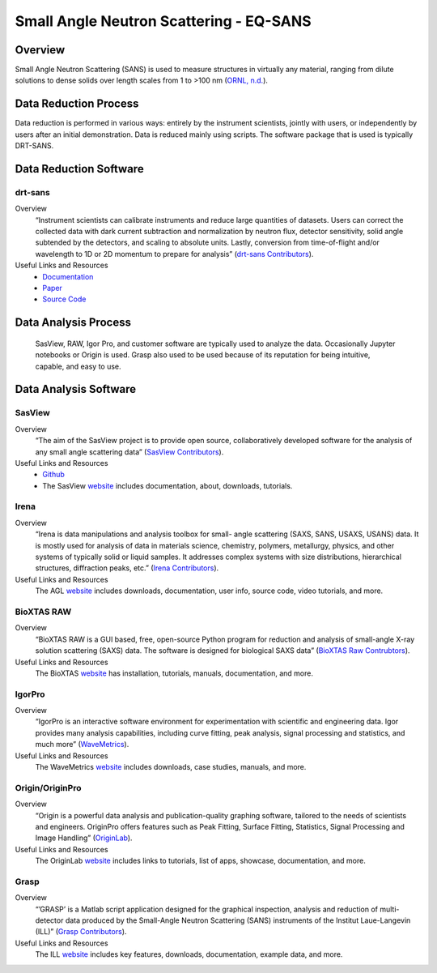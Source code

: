 Small Angle Neutron Scattering - EQ-SANS
==================================

.. _eqsans:

Overview
-----------------------------------
Small Angle Neutron Scattering (SANS) is used to 
measure structures in virtually any material, ranging 
from dilute solutions to dense solids over length scales 
from 1 to >100 nm  (`ORNL, n.d. <https://neutrons.ornl.gov/suites/small-angle-neutron-scattering>`_).

Data Reduction Process
-----------------------------------
Data reduction is performed in various ways: entirely by the instrument
scientists, jointly with users, or independently by users after an initial demonstration.
Data is reduced mainly using scripts. The software package that is used is
typically DRT-SANS.

Data Reduction Software
-----------------------------------

drt-sans
```````````````````````````````
Overview
    “Instrument scientists can calibrate instruments and reduce large
    quantities of datasets. Users can correct the collected data with dark
    current subtraction and normalization by neutron flux, detector
    sensitivity, solid angle subtended by the detectors, and scaling to
    absolute units. Lastly, conversion from time-of-flight and/or
    wavelength to 1D or 2D momentum to prepare for analysis” (`drt-sans Contributors <https://www.osti.gov/biblio/1839359>`_).

Useful Links and Resources
    * `Documentation <https://drtsans.readthedocs.io/en/latest/>`_
    * `Paper <https://www.sciencedirect.com/science/article/pii/S2352711022000681>`_
    * `Source Code <https://code.ornl.gov/sns-hfir-scse/sans/sans-backend>`_

Data Analysis Process
-----------------------------------
    SasView, RAW, Igor Pro, and customer software are typically used to analyze the
    data. Occasionally Jupyter notebooks or Origin is used. Grasp also used to be 
    used because of its reputation for being intuitive, capable, and easy to use.

Data Analysis Software
-----------------------------------

SasView
```````````````````````````````
Overview
    “The aim of the SasView project is to provide open source, 
    collaboratively developed software for the analysis of any 
    small angle scattering data” (`SasView Contributors <https://www.sasview.org/about/>`_).
Useful Links and Resources
    * `Github <https://github.com/SasView/sasview>`_
    * The SasView `website <https://www.sasview.org/>`_ includes documentation, about, downloads, tutorials.

Irena
```````````````````````````````
Overview
    “Irena is data manipulations and analysis toolbox for small-
    angle scattering (SAXS, SANS, USAXS, USANS) data. It is
    mostly used for analysis of data in materials science,
    chemistry, polymers, metallurgy, physics, and other systems
    of typically solid or liquid samples. It addresses complex
    systems with size distributions, hierarchical structures,
    diffraction peaks, etc.” (`Irena Contributors <https://usaxs.xray.aps.anl.gov/software/irena>`_).
Useful Links and Resources
    The AGL `website <https://usaxs.xray.aps.anl.gov/software/irena>`_ includes downloads, documentation, user info, source code, video tutorials, and more.


BioXTAS RAW
```````````````````````````````
Overview
    “BioXTAS RAW is a GUI based, free, open-source Python
    program for reduction and analysis of small-angle X-ray
    solution scattering (SAXS) data. The software is designed
    for biological SAXS data” (`BioXTAS Raw Contrubtors <https://bioxtas-raw.readthedocs.io/en/latest/>`_).
Useful Links and Resources
    The BioXTAS `website <https://bioxtas-raw.readthedocs.io/en/latest/>`_ has installation, tutorials, manuals, documentation, and more.

IgorPro
```````````````````````````````
Overview
    “IgorPro is an interactive software environment for
    experimentation with scientific and engineering data. Igor
    provides many analysis capabilities, including curve fitting,
    peak analysis, signal processing and statistics, and much
    more” (`WaveMetrics <https://www.wavemetrics.com/products/igorpro>`_).

Useful Links and Resources
    The WaveMetrics `website <https://www.wavemetrics.com/>`_ includes downloads, case studies, manuals, and more.

Origin/OriginPro
```````````````````````````````
Overview
    “Origin is a powerful data analysis and publication-quality
    graphing software, tailored to the needs of scientists and
    engineers. OriginPro offers features such as Peak Fitting,
    Surface Fitting, Statistics, Signal Processing and Image
    Handling” (`OriginLab <https://www.originlab.com/doc/en/User-Guide/GSB-Intro>`_).
Useful Links and Resources
    The OriginLab `website <https://www.originlab.com/>`_ includes links to tutorials, list of apps, showcase, documentation, and more.

Grasp
```````````````````````````````
Overview
    “’GRASP’ is a Matlab script application designed for the
    graphical inspection, analysis and reduction of multi-
    detector data produced by the Small-Angle Neutron
    Scattering (SANS) instruments of the Institut Laue-Langevin (ILL)” (`Grasp Contributors <https://www.ill.eu/users/support-labs-infrastructure/software-scientific-tools/grasp>`_).
Useful Links and Resources
    The ILL `website <https://www.ill.eu/users/support-labs-infrastructure/software-scientific-tools/grasp>`_ includes key features, downloads, documentation, example data, and more.

